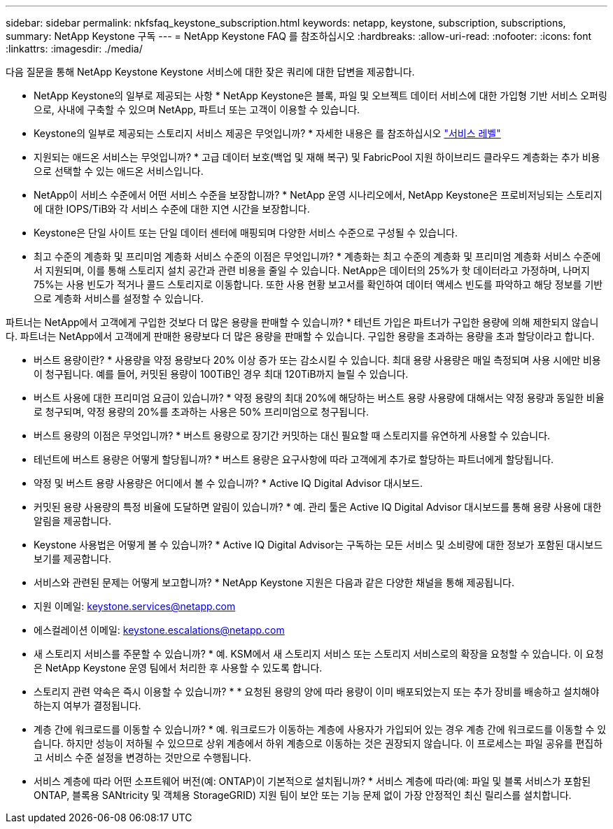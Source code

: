 ---
sidebar: sidebar 
permalink: nkfsfaq_keystone_subscription.html 
keywords: netapp, keystone, subscription, subscriptions, 
summary: NetApp Keystone 구독 
---
= NetApp Keystone FAQ 를 참조하십시오
:hardbreaks:
:allow-uri-read: 
:nofooter: 
:icons: font
:linkattrs: 
:imagesdir: ./media/


[role="lead"]
다음 질문을 통해 NetApp Keystone Keystone 서비스에 대한 잦은 쿼리에 대한 답변을 제공합니다.

* NetApp Keystone의 일부로 제공되는 사항 * NetApp Keystone은 블록, 파일 및 오브젝트 데이터 서비스에 대한 가입형 기반 서비스 오퍼링으로, 사내에 구축할 수 있으며 NetApp, 파트너 또는 고객이 이용할 수 있습니다.

* Keystone의 일부로 제공되는 스토리지 서비스 제공은 무엇입니까? * 자세한 내용은 를 참조하십시오 link:nkfsosm_performance.html["서비스 레벨"]

* 지원되는 애드온 서비스는 무엇입니까? * 고급 데이터 보호(백업 및 재해 복구) 및 FabricPool 지원 하이브리드 클라우드 계층화는 추가 비용으로 선택할 수 있는 애드온 서비스입니다.

* NetApp이 서비스 수준에서 어떤 서비스 수준을 보장합니까? * NetApp 운영 시나리오에서, NetApp Keystone은 프로비저닝되는 스토리지에 대한 IOPS/TiB와 각 서비스 수준에 대한 지연 시간을 보장합니다.

* Keystone은 단일 사이트 또는 단일 데이터 센터에 매핑되며 다양한 서비스 수준으로 구성될 수 있습니다.

* 최고 수준의 계층화 및 프리미엄 계층화 서비스 수준의 이점은 무엇입니까? * 계층화는 최고 수준의 계층화 및 프리미엄 계층화 서비스 수준에서 지원되며, 이를 통해 스토리지 설치 공간과 관련 비용을 줄일 수 있습니다. NetApp은 데이터의 25%가 핫 데이터라고 가정하며, 나머지 75%는 사용 빈도가 적거나 콜드 스토리지로 이동합니다. 또한 사용 현황 보고서를 확인하여 데이터 액세스 빈도를 파악하고 해당 정보를 기반으로 계층화 서비스를 설정할 수 있습니다.

파트너는 NetApp에서 고객에게 구입한 것보다 더 많은 용량을 판매할 수 있습니까? * 테넌트 가입은 파트너가 구입한 용량에 의해 제한되지 않습니다. 파트너는 NetApp에서 고객에게 판매한 용량보다 더 많은 용량을 판매할 수 있습니다. 구입한 용량을 초과하는 용량을 초과 할당이라고 합니다.

* 버스트 용량이란? * 사용량을 약정 용량보다 20% 이상 증가 또는 감소시킬 수 있습니다. 최대 용량 사용량은 매일 측정되며 사용 시에만 비용이 청구됩니다. 예를 들어, 커밋된 용량이 100TiB인 경우 최대 120TiB까지 늘릴 수 있습니다.

* 버스트 사용에 대한 프리미엄 요금이 있습니까? * 약정 용량의 최대 20%에 해당하는 버스트 용량 사용량에 대해서는 약정 용량과 동일한 비율로 청구되며, 약정 용량의 20%를 초과하는 사용은 50% 프리미엄으로 청구됩니다.

* 버스트 용량의 이점은 무엇입니까? * 버스트 용량으로 장기간 커밋하는 대신 필요할 때 스토리지를 유연하게 사용할 수 있습니다.

* 테넌트에 버스트 용량은 어떻게 할당됩니까? * 버스트 용량은 요구사항에 따라 고객에게 추가로 할당하는 파트너에게 할당됩니다.

* 약정 및 버스트 용량 사용량은 어디에서 볼 수 있습니까? *
Active IQ Digital Advisor 대시보드.

* 커밋된 용량 사용량의 특정 비율에 도달하면 알림이 있습니까? *
예. 관리 툴은 Active IQ Digital Advisor 대시보드를 통해 용량 사용에 대한 알림을 제공합니다.

* Keystone 사용법은 어떻게 볼 수 있습니까? *
Active IQ Digital Advisor는 구독하는 모든 서비스 및 소비량에 대한 정보가 포함된 대시보드 보기를 제공합니다.

* 서비스와 관련된 문제는 어떻게 보고합니까? * NetApp Keystone 지원은 다음과 같은 다양한 채널을 통해 제공됩니다.

* 지원 이메일: mailto:keystone.services@netapp.com[keystone.services@netapp.com^]
* 에스컬레이션 이메일: mailto:keystone.escalations@netapp.com[keystone.escalations@netapp.com^]


* 새 스토리지 서비스를 주문할 수 있습니까? *
예. KSM에서 새 스토리지 서비스 또는 스토리지 서비스로의 확장을 요청할 수 있습니다. 이 요청은 NetApp Keystone 운영 팀에서 처리한 후 사용할 수 있도록 합니다.

* 스토리지 관련 약속은 즉시 이용할 수 있습니까? * * 요청된 용량의 양에 따라 용량이 이미 배포되었는지 또는 추가 장비를 배송하고 설치해야 하는지 여부가 결정됩니다.

* 계층 간에 워크로드를 이동할 수 있습니까? * 예. 워크로드가 이동하는 계층에 사용자가 가입되어 있는 경우 계층 간에 워크로드를 이동할 수 있습니다. 하지만 성능이 저하될 수 있으므로 상위 계층에서 하위 계층으로 이동하는 것은 권장되지 않습니다. 이 프로세스는 파일 공유를 편집하고 서비스 수준 설정을 변경하는 것만으로 수행됩니다.

* 서비스 계층에 따라 어떤 소프트웨어 버전(예: ONTAP)이 기본적으로 설치됩니까? * 서비스 계층에 따라(예: 파일 및 블록 서비스가 포함된 ONTAP, 블록용 SANtricity 및 객체용 StorageGRID) 지원 팀이 보안 또는 기능 문제 없이 가장 안정적인 최신 릴리스를 설치합니다.
